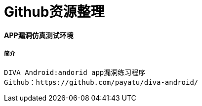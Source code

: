 = Github资源整理

:hp-tags: APP仿真漏洞平台

:hp-alt-title: github resource

#### APP漏洞仿真测试环境
##### 简介
```text
DIVA Android:andorid app漏洞练习程序
Github：https://github.com/payatu/diva-android/
```